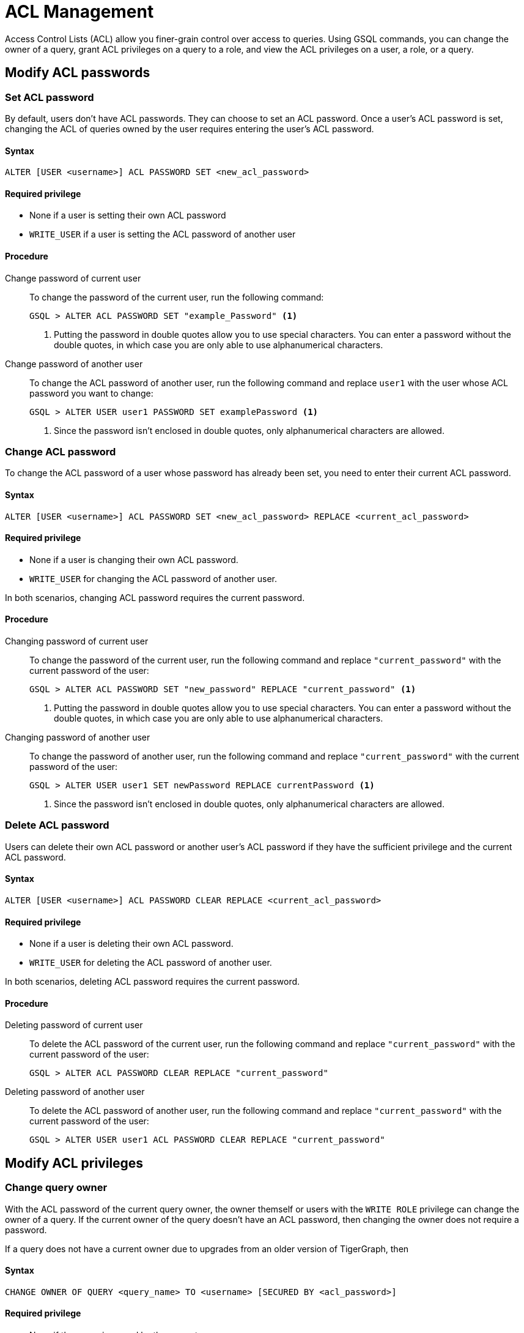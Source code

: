 = ACL Management
:description: This page talks about the operations related to managing Access Control Lists(ACL) on queries.

Access Control Lists (ACL) allow you finer-grain control over access to queries.
Using GSQL commands, you can change the owner of a query, grant ACL privileges on a query to a role, and view the ACL privileges on a user, a role, or a query.

== Modify ACL passwords

[#_set_acl_password]
=== Set ACL password
By default, users don't have ACL passwords.
They can choose to set an ACL password.
Once a user's ACL password is set, changing the ACL of queries owned by the user requires entering the user's ACL password.

==== Syntax
[,gsql]
----
ALTER [USER <username>] ACL PASSWORD SET <new_acl_password>
----

==== Required privilege
* None if a user is setting their own ACL password
* `WRITE_USER` if a user is setting the ACL password of another user

==== Procedure
[tabs]
====
Change password of current user::
+
--
To change the password of the current user, run the following command:

[,gsql]
----
GSQL > ALTER ACL PASSWORD SET "example_Password" <1>
----
<1> Putting the password in double quotes allow you to use special characters.
You can enter a password without the double quotes, in which case you are only able to use alphanumerical characters.
--
Change password of another user::
+
--
To change the ACL password of another user, run the following command and replace `user1` with the user whose ACL password you want to change:
[,gsql]
----
GSQL > ALTER USER user1 PASSWORD SET examplePassword <1>
----
<1> Since the password isn't enclosed in double quotes, only alphanumerical characters are allowed.
--
====

[#_change_acl_password]
=== Change ACL password
To change the ACL password of a user whose password has already been set, you need to enter their current ACL password.

==== Syntax
[.wrap,gsql]
----
ALTER [USER <username>] ACL PASSWORD SET <new_acl_password> REPLACE <current_acl_password>
----

==== Required privilege
* None if a user is changing their own ACL password.
* `WRITE_USER` for changing the ACL password of another user.

In both scenarios, changing ACL password requires the current password.

==== Procedure
[tabs]
====
Changing password of current user::
+
--
To change the password of the current user, run the following command and replace `"current_password"` with the current password of the user:

[.wrap,gsql]
----
GSQL > ALTER ACL PASSWORD SET "new_password" REPLACE "current_password" <1>
----
<1> Putting the password in double quotes allow you to use special characters.
You can enter a password without the double quotes, in which case you are only able to use alphanumerical characters.
--
Changing password of another user::
+
--
To change the password of another user, run the following command and replace `"current_password"` with the current password of the user:

[.wrap,gsql]
----
GSQL > ALTER USER user1 SET newPassword REPLACE currentPassword <1>
----
<1> Since the password isn't enclosed in double quotes, only alphanumerical characters are allowed.
--
====

=== Delete ACL password
Users can delete their own ACL password or another user's ACL password if they have the sufficient privilege and the current ACL password.

==== Syntax
[.wrap,gsql]
----
ALTER [USER <username>] ACL PASSWORD CLEAR REPLACE <current_acl_password>
----

==== Required privilege
* None if a user is deleting their own ACL password.
* `WRITE_USER` for deleting the ACL password of another user.

In both scenarios, deleting ACL password requires the current password.

==== Procedure
[tabs]
====
Deleting password of current user::
+
--
To delete the ACL password of the current user, run the following command and replace `"current_password"` with the current password of the user:

[,gsql]
----
GSQL > ALTER ACL PASSWORD CLEAR REPLACE "current_password"
----
--
Deleting password of another user::
+
--
To delete the ACL password of another user, run the following command and replace `"current_password"` with the current password of the user:

[,gsql]
----
GSQL > ALTER USER user1 ACL PASSWORD CLEAR REPLACE "current_password"
----
--
====

== Modify ACL privileges

=== Change query owner
With the ACL password of the current query owner, the owner themself or users with the `WRITE ROLE` privilege can change the owner of a query.
If the current owner of the query doesn't have an ACL password, then changing the owner does not require a password.

If a query does not have a current owner due to upgrades from an older version of TigerGraph, then

==== Syntax
[,gsql]
----
CHANGE OWNER OF QUERY <query_name> TO <username> [SECURED BY <acl_password>]
----

==== Required privilege
* None if the query is owned by the current user
* `WRITE_ROLE` if the query is owned by another user

==== Procedure
To change the owner of a query, run the following command and replace `owner_password` with the ACL password of the query owner.
[.wrap,gsql]
----
GSQL > CHANGE OWNER of QUERY my_query TO user1 SECURED BY "owner_acl_password"
----

[#_grant_acl_privilege_to_a_role]
=== Grant ACL privilege to a role
The owner and *only* the owner of a query can grant ACL privileges on the query to specified roles.
To grant an ACL privilege, the query owner must have the corresponding RBAC privilege.

==== Syntax
[,gsql]
----
GRANT ACL PRIVILEGE ( READ | EXECUTE ) ON QUERY TO ROLE (<role1>, <role2> ...) [SECURED BY <owner_acl_password>]
----

==== Required privilege
* `READ_QUERY` for granting `READ` privilege on the query.
* `READ_DATA` for granting `EXECUTE` privilege on queries that do not update the graph.
* `READ_DATA` and `WRITE_DATA` for granting `EXECUTE` privilege on queries that update the graph.

==== Procedure
[tabs]
====
Grant `READ` privilege::
+
--
To grant `READ` privilege for a query `example_query` to a role `example_role`, run the following command:

[,gsql]
----
GSQL > GRANT ACL PRIVILEGE READ ON example_query TO ROLE example_role
----
--
Grant `EXECUTE` privilege::
+
--
To grant `EXECUTE` privilege for a query `example_query` to a role `example_role`, run the following command:

[,gsql]
----
GSQL > GRANT ACL PRIVILEGE EXECUTE ON example_query TO ROLE example_role
----
--
====

=== Revoke ACL privilege from a role
The owner of a query can revoke ACL privileges on the query from a role.
If you revoke an ACL privilege on the query from all roles, then the ACL entry status for that privilege becomes unspecified.
When the ACL entry status for a privilege is unspecified, RBAC governs access for the corresponding operation.

==== Syntax
[.wrap,gsql]
----
REVOKE ACL PRIVILEGE ( READ | EXECUTE ) ON QUERY <query_name> FROM ( <role1>, <role2>, ... ) | ALL ) [SECURED BY <owner_acl_password>]
----

==== Required privilege
None. Only query owner can run the command.
If the query owner set their ACL password, running the command requires entering the ACL password.

==== Procedure
To revoke ACL `READ` privilege on `example_query` from `role1`, run the following command and replace `owner_acl_password` with the ACL password of the owner.
If you want to remove `EXECUTE` privilege, replace `READ` with `EXECUTE`.

[,gsql]
----
GSQL > REVOKE ACL PRIVILEGE READ ON QUERY example_query FROM role1 SECURED BY
"owner_acl_password"
----

[CAUTION]
====
Removing `role1` from the ACL entry for `READ` privilege on `example_query` does not always mean that `role1` will not be able to access `example_query`.

* If after removing `role1`, the ACL entry for `READ` privilege becomes empty, then RBAC governs access to the query.
In this scenario, as long as `role1` has the `READ_QUERY` privilege, users with `role1` role can still access the query.
* If after removing `role1`, the ACL entry for `READ` still contains other roles, then users with `role1` role cannot access `example_query` even if they have the `READ_QUERY` RBAC privilege.
====

=== Disallow access for all
If the query owner grants ACL privilege on a query to `NOBODY`, no one will be able to access the query, including the query owner.

==== Syntax
[,gsql]
----
GRANT ACL PRIVILEGE ( READ | EXECUTE ) ON QUERY <query_name> NOBODY SECURED BY <owner_acl_password>
----

==== Required privilege
None.
Only query owner can run this command.
If the query owner set their ACL password, running the command requires entering the ACL password.

==== Procedure
To disallow read access to query `example_query`, run the following command as the query owner.
If the query owner set an ACL password, you need to use the `SECURED BY` option to enter the ACL password.


[,gsql]
----
GSQL > GRANT ACL PRIVILEGE READ ON QUERY example_query TO NOBODY
----

== View ACL privileges

=== View ACL entries on a query
You can view the entries on a query's access control list.
The ACL shows the owner of the query, as well as which roles can read or execute the query.

==== Syntax
[,gsql]
----
SHOW ACL PRIVILEGE ON QUERY <query1> (, <query2> ...)*
----

==== Required privilege

==== Procedure
To view the access control list of `query1` and `query2`, run the following command:

[,gsql]
----
GSQL > SHOW ACL PRIVILEGE ON QUERY query1, query2
----

[#_view_acl_privileges_of_a_user_]
=== View ACL privileges of a user
You can view the ACL privileges of a user.
This allows you to see the queries owned by the user, as well as the queries that the user has read and execute access to on all graphs where you have the `READ_USER` privilege.

==== Syntax
[,gsql]
----
SHOW ACL PRIVILEGE ON USER <user1> (, <user2> ...)*
----

==== Required privilege
`READ_USER`

==== Procedure
To view the ACL privileges of `user1` and `user2`, run the following command:

[,gsql]
----
GSQL > SHOW ACL PRIVILEGE ON USER user1, user2
----

[#_view_acl_privileges_of_a_role]
=== View ACL privileges of a role
You can view the ACL privileges of a role.
This shows the queries the role has read or execute access to on all graphs where you have the `READ_ROLE` privilege.

==== Syntax
[,gsql]
----
SHOW ACL PRIVILEGE ON ROLE <role1> (, <role1> ...)*
----

==== Required privilege
`READ_ROLE`

==== Procedure
To view the ACL privileges of role `role1` and `role2`, run the following command:

[,gsql]
----
SHOW ACL PRIVILEGE of ROLE role1, role2
----
